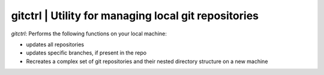 
gitctrl | Utility for managing local git repositories
-----------------------------------------------------------

`gitctrl`: Performs the following functions on your local machine:

* updates all repositories
* updates specific branches, if present in the repo
* Recreates a complex set of git repositories and their nested directory structure on a new machine 
